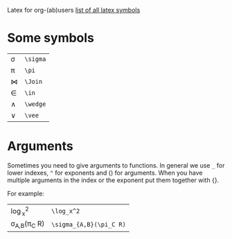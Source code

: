 #+OPTIONS: toc:nil
Latex for org-(ab)users
[[http://www.ctan.org/tex-archive/info/symbols/comprehensive/symbols-a4.pdf][list of all latex symbols]]

* Some symbols
| \sigma | =\sigma= |
| \pi    | =\pi=    |
| \Join  | =\Join=  |
| \in    | =\in=    |
| \wedge | =\wedge= |
| \vee   | =\vee=   |

* Arguments
  Sometimes you need to give arguments to functions.
  In general we use =_= for lower indexes, =^= for exponents and () for arguments.
  When you have multiple arguments in the index or the exponent put them together with {}.
  
  For example:

| \log_x^2              | =\log_x^2=              |
| \sigma_{A,B}(\pi_C R) | =\sigma_{A,B}(\pi_C R)= |
  

# * Formulas
#   When you're writing formulas you should use the $$ as in latex.
  
#   See for example the difference between
  
#   \sin(x) * 2 : =\sin(x) * 2=
  
#   and 
#   $\sin(x) * 2$ : =$\sin(x) * 2$=
